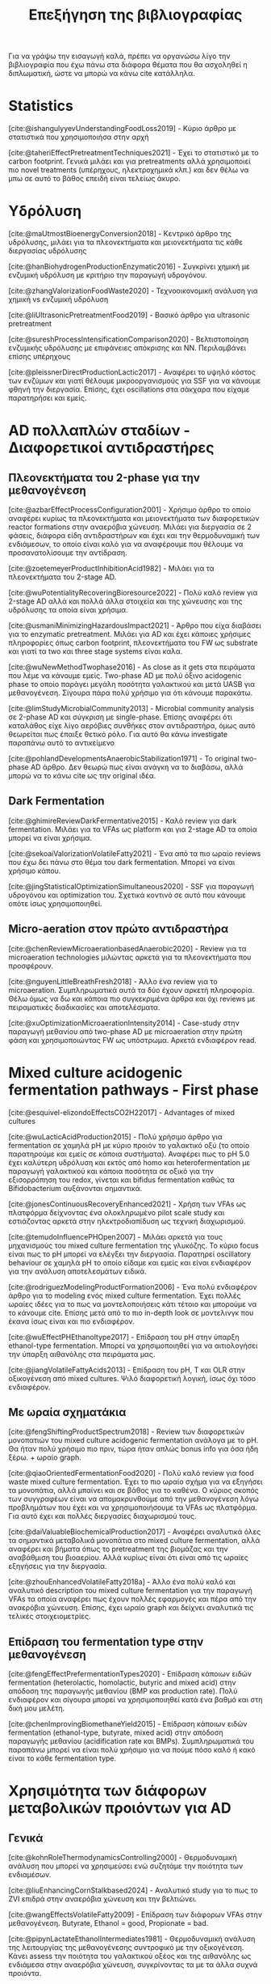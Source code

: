 #+TITLE: Επεξήγηση της βιβλιογραφίας

Για να γράψω την εισαγωγή καλά, πρέπει να οργανώσω λίγο την βιβλιογραφία που έχω πάνω στα διάφορα θέματα που θα ασχοληθεί η διπλωματική, ώστε να μπορώ να κάνω cite κατάλληλα.

* Statistics
[cite:@ishangulyyevUnderstandingFoodLoss2019] - Κύριο άρθρο με στατιστικά που χρησιμοποιήσα στην αρχή

[cite:@taheriEffectPretreatmentTechniques2021] - Έχει το στατιστικό με το carbon footprint. Γενικά μιλάει και για pretreatments αλλά χρησιμοποιεί πιο novel treatments (υπέρηχους, ηλεκτροχημικά κλπ.) και δεν θέλω να μπω σε αυτό το βάθος επειδή είναι τελείως άκυρο.

* Υδρόλυση
[cite:@maUtmostBioenergyConversion2018] - Κεντρικό άρθρο της υδρόλυσης, μιλάει για τα πλεονεκτήματα και μειονεκτήματα τις κάθε διεργασίας υδρόλυσης

[cite:@hanBiohydrogenProductionEnzymatic2016] - Συγκρίνει χημική με ενζυμική υδρόλυση με κριτήριο την παραγωγή υδρογόνου.

[cite:@zhangValorizationFoodWaste2020] - Τεχνοοικονομική ανάλυση για χημική vs ενζυμική υδρόλυση

[cite:@liUltrasonicPretreatmentFood2019] - Βασικό άρθρο για ultrasonic pretreatment

[cite:@sureshProcessIntensificationComparison2020] - Βελτιστοποίηση ενζυμικής υδρόλυσης με επιφάνειες απόκρισης και NN. Περιλαμβάνει επίσης υπέρηχους

[cite:@pleissnerDirectProductionLactic2017] - Αναφέρει το υψηλό κόστος των ενζύμων και γιατί θέλουμε μικροοργανισμούς για SSF για να κάνουμε φθηνή την διεργασία. Επίσης, έχει oscillations στα σάκχαρα που είχαμε παρατηρήσει και εμείς.

* AD πολλαπλών σταδίων - Διαφορετικοί αντιδραστήρες
** Πλεονεκτήματα του 2-phase για την μεθανογένεση
[cite:@azbarEffectProcessConfiguration2001] - Χρήσιμο άρθρο το οποίο αναφέρει κυρίως τα πλεονεκτήματα και μειονεκτήματα των διαφορετικών reactor formations στην αναερόβια χώνευση. Μιλάει για διεργασία σε 2 φάσεις, διάφορα είδη αντιδραστήρων και έχει και την θερμοδυναμική των ενδιάμεσων, το οποίο είναι καλό για να αναφέρουμε που θέλουμε να προσανατολίσουμε την αντίδραση.

[cite:@zoetemeyerProductInhibitionAcid1982] - Μιλάει για τα πλεονεκτήματα του 2-stage AD.

[cite:@wuPotentialityRecoveringBioresource2022] - Πολύ καλό review για 2-stage AD αλλά και πολλά άλλα στοιχεία και της χώνευσης και της υδρόλυσης τα οποία είναι χρήσιμα.

[cite:@usmaniMinimizingHazardousImpact2021] - Άρθρο που είχα διαβάσει για το enzymatic pretreatment. Μιλάει για AD και έχει κάποιες χρήσιμες πληροφορίες όπως carbon footprint, πλεονεκτήματα του FW ως substrate και γιατί τα two και three stage systems είναι καλα.

[cite:@wuNewMethodTwophase2016] - As close as it gets στα πειράματα που λέμε να κάνουμε εμείς. Two-phase AD με πολύ όξινο acidogenic phase το οποίο παράγει μεγάλη ποσότητα γαλακτικού και μετά UASB για μεθανογένεση. Σίγουρα πάρα πολύ χρήσιμο για ότι κάνουμε παρακάτω.

[cite:@limStudyMicrobialCommunity2013] - Microbial community analysis σε 2-phase AD και σύγκριση με single-phase. Επίσης αναφέρει ότι καταλάθος είχε λίγο αερόβιες συνθήκες στον αντιδραστήρα, όμως αυτό θεωρείται πως έπαιξε θετικό ρόλο. Για αυτό θα κάνω investigate παραπάνω αυτό το αντικείμενο

[cite:@pohlandDevelopmentsAnaerobicStabilization1971] - Το original two-phase AD άρθρο. Δεν θεωρώ πως είναι ανάγκη να το διαβάσω, αλλά μπορώ να το κάνω cite ως την original ιδέα.

** Dark Fermentation
[cite:@ghimireReviewDarkFermentative2015] - Καλό review για dark fermentation. Μιλάει για τα VFAs ως platform και για 2-stage AD τα οποία μπορεί να είναι χρήσιμα.

[cite:@sekoaiValorizationVolatileFatty2021] - Ένα από τα πιο ωραίο reviews που έχω δει πάνω στο θέμα του dark fermentation. Μπορεί να είναι χρήσιμο κάπου.

[cite:@jingStatisticalOptimizationSimultaneous2020] - SSF για παραγωγή υδρογόνου και optimization του. Σχετικά κοντινό σε αυτό που κάνουμε οπότε ίσως χρησιμοποιηθεί.

** Micro-aeration στον πρώτο αντιδραστήρα
[cite:@chenReviewMicroaerationbasedAnaerobic2020] - Review για τα microaeration technologies μιλώντας αρκετά για τα πλεονεκτήματα που προσφέρουν.

[cite:@nguyenLittleBreathFresh2018] - Άλλο ένα review για το microaeration. Συμπληρωματικά αυτά τα δύο έχουν αρκετή πληροφορία. Θέλω όμως να δω και κάποια πιο συγκεκριμένα άρθρα και όχι reviews με πειραματικές διαδικασίες και αποτελέσματα.

[cite:@xuOptimizationMicroaerationIntensity2014] - Case-study στην παραγωγή μεθανίου από two-phase AD με microaeration στην πρώτη φάση και χρησιμοποιώντας FW ως υπόστρωμα. Αρκετά ενδιαφέρον read.

* Mixed culture acidogenic fermentation pathways - First phase
[cite:@esquivel-elizondoEffectsCO2H22017] - Advantages of mixed cultures

[cite:@wuLacticAcidProduction2015] - Πολύ χρήσιμο άρθρο για fermentation σε χαμηλά pH με κύριο προιόν το γαλακτικό οξύ (το οποίο παρατηρούμε και εμείς σε κάποια συστήματα). Αναφέρει πως το pH 5.0 έχει καλύτερη υδρόλυση και εκτός από homo και heterofermentation με παραγωγή γαλακτικού και κάποια ποσότητα σε οξικό για την εξισορρόπηση του redox, γίνεται και bifidus fermentation καθώς τα Bifidobacterium αυξάνονται σημαντικά.

[cite:@jonesContinuousRecoveryEnhanced2021] - Χρήση των VFAs ως πλατφόρμα δείχνοντας ένα ολοκληρωμένο pilot scale study και εστιάζοντας αρκετά στην ηλεκτροδιαπίδυση ως τεχνική διαχωρισμού.

[cite:@temudoInfluencePHOpen2007] - Μιλάει αρκετά για τους μηχανισμούς του mixed culture fermentation της γλυκόζης. Το κύριο focus είναι πως το pH μπορεί να ελέγξει την διεργασία. Παρατηρεί oscillatory behaviour σε χαμηλά pH το οποίο είδαμε και εμείς και είναι ενδιαφέρον για την ανάλυση αποτελεσμάτων ειδικά.

[cite:@rodriguezModelingProductFormation2006] - Ένα πολύ ενδιαφέρον άρθρο για το modeling ενός mixed culture fermentation. Έχει πολλές ωραίες ιδέες για το πως να μοντελοποιήσεις κάτι τέτοιο και μπορούμε να το κάνουμε cite. Επίσης μετά από το πιο in-depth look σε μοντελινγκ που έκανα ίσως είναι και πιο ενδιαφέρον.

[cite:@wuEffectPHEthanoltype2017] - Επίδραση του pH στην ύπαρξη ethanol-type fermentation. Μπορεί να χρησιμοποιηθεί για να αιτιολογήσει την ύπαρξη αιθανόλης στα πειράματα μας.

[cite:@jiangVolatileFattyAcids2013] - Επίδραση του pH, T και OLR στην οξικογένεση από mixed cultures. Ψιλό διαφορετική λογική, ίσως όχι τόσο ενδιαφέρον.

** Με ωραία σχηματάκια
[cite:@fengShiftingProductSpectrum2018] - Review των διαφορετικών μονοπατιών του mixed culture acidogenic fermentation ανάλογα με το pH. Θα ήταν πολύ χρήσιμο πιο πριν, τώρα ήταν απλώς bonus info για όσα ήδη ξέρω. + ωραίο graph.

[cite:@qiaoOrientedFermentationFood2020] - Πολύ καλό review για food waste mixed culture fermentation. Έχει το πιο ωραίο σχήμα για να εξηγήσει τα μονοπάτια, αλλά μπαίνει και σε βάθος για το καθένα. Ο κύριος σκοπός των συγγραφέων είναι να απομακρυνθούμε από την μεθανογένεση λόγω προβλημάτων που έχει και να χρησιμοποιήσουμε τα VFAs ως πλατφόρμα. Για αυτό έχει και πολλές διεργασίες διαχωρισμού τους.

[cite:@daiValuableBiochemicalProduction2017] - Αναφέρει αναλυτικά όλες τα σημαντικά μεταβολικά μονοπάτια στο mixed culture fermentation, αλλά αναφέρει και βήματα όπως το pretreatment της βιομάζας και την αναβάθμιση του βιοαερίου. Αλλά κυρίως είναι ότι είναι από τις ωραίες εξηγήσεις για την διεργασία.

[cite:@zhouEnhancedVolatileFatty2018a] - Άλλο ένα πολύ καλό και αναλυτικό description του mixed culture fermentation για την παραγωγή VFAs τα οποία αναφέρει πως έχουν πολλές εφαρμογές και πέρα από την αναερόβια χώνευση. Επίσης, έχει ωραίο graph και δείχνει αναλυτικά τις τελικές στοιχειομετρίες.

** Επίδραση του fermentation type στην μεθανογένεση
[cite:@fengEffectPrefermentationTypes2020] - Επίδραση κάποιων ειδών fermentation (heterolactic, homolactic, butyric and mixed acid) στην απόδοση της παραγωγής μεθανίου (BMP και production rate). Πολύ ενδιαφέρον και σίγουρα μπορεί να χρησιμοποιηθεί κατά ένα βαθμό και στη δική μου μελέτη.

[cite:@chenImprovingBiomethaneYield2015] - Επίδραση κάποιων ειδών fermentation (ethanol-type, butyrate, mixed acid) στην απόδοση παραγωγής μεθανίου (acidification rate και BMPs). Συμπληρωματικά του παραπάνω μπορεί να είναι πολύ χρήσιμο για να πούμε πόσο καλό ή κακό είναι το κάθε fermentation type.

* Χρησιμότητα των διάφορων μεταβολικών προιόντων για AD
** Γενικά
[cite:@kohnRoleThermodynamicsControlling2000] - Θερμοδυναμική ανάλυση που μπορεί να χρησιμεύσει ενώ συζητάμε την ποιότητα των ενδιαμέσων.

[cite:@liuEnhancingCornStalkbased2024] - Αναλυτικό study για το πως το ZVI επιδρά στην αναερόβια χώνευση και την βελτιώνει.

[cite:@wangEffectsVolatileFatty2009] - Επίδραση των διάφορων VFAs στην μεθανογένεση. Butyrate, Ethanol = good, Propionate = bad.

[cite:@pipynLactateEthanolIntermediates1981] - Θερμοδυναμική ανάλυση της λειτουργίας της μεθανογένεσης συντροφικό με την οξικογένεση. Κάνει assess την ποιότητα του γαλακτικού οξέος και της αιθανόλης ως ενδιάμεσα στην αναερόβια χώνευση, συγκρίνοντας τα με τα άλλα συχνά προιόντα.

** Γαλακτικό/Προπιονικό
[cite:@chengNanoscaleZerovalentIron2020] - Επίδραση του σιδήρου μηδενικού σθένους (ZVI) στην αναερόβια χώνευση. Βελτίωση της διεργασίας για υψηλή συγκέντρωση προπιονικού και γαλακτικού.

[cite:@patonComprehensiveBioenergeticEvaluation2020] - Bioenergetic modelling της οξείδωσης του προπιονικού σε οξικό. Αναφέρει ότι είναι σημαντικό επειδή είναι δύσκολη αντίδραση, αλλά δείχνει πως υπό κάποιες συνθήκες, μπορεί το σύστημα να καταναλώνει αποδοτικά το προπιονικό οξύ.

[cite:@pullammanappallilStablePerformanceAnaerobic2001] - Λειτουργία αντιδραστήρα σε μεγάλη συγκέντρωση προπιονικού. Ένδειξη ότι μπορεί να είναι αποτέλεσμα και όχι αίτιο της αναστολής

** Αιθανόλη/DIET
[cite:@yuEthanolPrefermentationFood2018] - Άρθρο που λέει πως ένα ethanol prefermentation αυξάνει το buffering capability του διαλύματος, το οποίο κάνει πιο αποτελεσματικό το acidification και ευνοεί την μεθανογένεση. Επίσης βελτιώνεται η υδρόλυση. Δεν είμαι σίγουρος αν αυτό ισχύει και για την δική μας περίπτωση που τροφοδοτούμε με παραπάνω αιθανόλη, αλλά μπορεί να αναφερθεί στα πλεονεκτήματα του να υπάρχει αιθανόλη.

[cite:@nzeteuReproducibleHighyieldingBiological2018] - Δεν το έχω διαβάσει επειδή μιλάει για παραγωγή Caproate (medium chain fatty acid) και πως η αιθανόλη παίζει σημαντικό ρόλο σε αυτό. Πιθανότατα δεν θα το χρησιμοποιήσω καν, αλλα το κρατάμε.

[cite:@zhuUsingStrawBioethanol2019] - Μελέτη που δείχνει πως η μεγάλη ποσότητα αιθανόλης βοηθάει την μεθανογένεση. Ο σκοπός είναι ένα καλύτερο treatment του corn straw σε σχέση με την παραγωγή βιοαιθανόλης.

[cite:@rotaruNewModelElectron2013] - Μελέτη που δείχνει πως η αιθανόλη μπορεί να μετατραπεί σε μεθάνιο μέσω ενός διαφορετικού μεταβολικού μονοπατιού από το συνηθισμένο (DIET) το οποίο είναι ενεργειακό πιο επιθυμητό. Δείχνει γιατί η αιθανόλη είναι πολύ καλό ενδιάμεσο.

[cite:@zhaoApplicationEthanoltypeFermentation2019] - Μελέτη που μιλάει για DIET type metabolism με αιθανόλη παραγόμενη από ethanol-type fermentation και όχι yeast pretreatment. Επίσης είναι για engineering scale UASB αντιδραστήρα.

[cite:@zhaoEstablishingDirectInterspecies2018; @zhaoNewApplicationEthanolType2017] - Αρκετά παρόμοια με το παραπάνω αλλά σε lab scale. Είναι στην ουσία τα validation του παραπάνω από την ίδια ομάδα. Δεν θα τα διαβάσω αναλυτικά επειδή το συμπέρασμα θα είναι ουσιαστικά το ίδιο.

[cite:@zhaoPotentialEnhancementDirect2016; @zhaoCommunitiesStimulatedEthanol2016] - Επίσης από την ίδια ομάδα, αλλά μελετούν πως το DIET μπορεί να βοηθήσει στην αποδόμηση των άλλων VFAs (πχ προπιονικό και βουτηρικό). Επίσης αναφέρει πως προσφέρει resilience σε υψηλό OLR και H_{2} partial pressure.

[cite:@jiangEngineeringApplicationIntegrating2022] - Συνδαυσμένη επίδραση του ethanol-type fermentation με αγώγιμα υλικά όπως ο γραφίτης και το ZVI. Η παρουσία αιθανόλης ενεργοποιεί το μονοπάτι DIET και η προσθήκη αγώγιμων υλικών κάνει καλύτερη τη μεταφορά ηλεκτρονίων, με αποτέλεσμα πιο αποτελεσματικό μεταβολισμό, το οποίο οδηγεί σε καλύτερη λειτουργία του χωνευτήρα.

[cite:@zhuAlleviatingAcidInhibition2022] - Μία μελέτη που έδειξε πως η προεπεξεργασία με ethanol-type fermentation στο ήδη όξινο pH των food waste (πλεονέκτημα ότι δεν χρειάζεται pH control) κάνει promote το DIET-based metabolism και η προσθήκη biochar το οποίο είναι ηλεκτροχημικά ενεργό μπορεί να βελτιώσει ακόμη περισσότερο το DIET-based metabolism. Ως αποτέλεσμα, ο συνδυασμός αυτών δίνει καλύτερο βιοαέριο και μία πολύ πιο σταθερή διεργασία (καθώς το βασικό focus ήταν πως κάνει alleviate εώς ένα βαθμό τα προβλήματα του acidification λόγω γρήγορης οξικογένεσης).

* Other articles for AD
[cite:@maUtmostBioenergyConversion2018] - Το πιο χρησιμοποιημένο άρθρο για την υδρόλυση. Μιλάει και για AD σε 1 ή 2 στάδια και UASB οπότε ίσως το κάνω cite και εκεί.

[cite:@liDynamicsMicrobialCommunity2015] - Dynamics της μικροβιακής κοινότητας ενός single phase AD system σε φυσιολογικές συνθήκες και σε stress. Έχει πολύ ενδιαφέρον να δει κανείς ποιά είναι η αντίδραση του συστήματος στο stress.

[cite:@zwieteringModelingBacterialGrowth1990] - Ορισμός του τροποποιημένου μοντέλου Gompertz το οποίο χρησιμοποιείται για modelling της μεθανογένεσης από κάποιους συγγραφείς.

[cite:@supapholMicrobialCommunityDynamics2011] - Microbial community analysis ενός βιομηχανικού digester. Μπορεί να χρησιμοποιηθεί για παραπάνω citing.

[cite:@williamsMonitoringMethanogenicPopulation2013] - Παρόμοιο με το παραπάνω. Βασική διαφορά ότι έκανε real-time PCR για ανάλυση του πλυθησμού κατά την διάρκεια της λειτουργίας και όχι μόνο στο τέλος του πειράματος.

* Reading list
Micro-aeration sub-folder

Temperature-phased AD sub-folder

[cite:@kavithaLiquefactionFoodWaste2017; @yinEnzymaticPretreatmentActivated2016] - Importance of hydrolysis/pretreatment.
[cite:@cesaroPretreatmentMethodsImprove2014] - Review on pretreatment methods for FW treatment.
More on the pretreatment cost folder in Zotero.

Solid-state fermentation folder. Start with [cite:@aroraBioreactorsSolidState2018] which is an in-depth review of this technology, move on with others cited in it or the ones I have saved.

[cite:@franchettiEconomicEnvironmentalAnalysis2013] - LCA for AD
[cite:@liEffectsThermalPretreatment2017] - Thermal pretreatment, two stage AD, pressure effect
Three-stage fermentation as a mention maybe.
